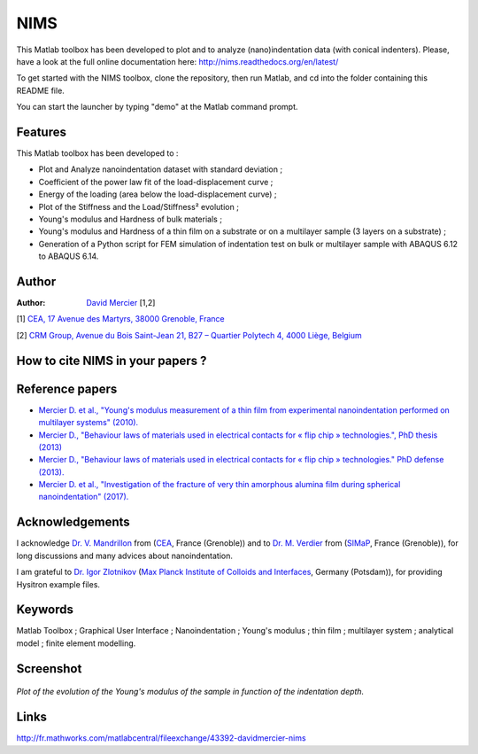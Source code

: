 NIMS
=====
This Matlab toolbox has been developed to plot and to analyze (nano)indentation data (with conical indenters).
Please, have a look at the full online documentation here: http://nims.readthedocs.org/en/latest/

To get started with the NIMS toolbox, clone the repository, then run Matlab, and cd into the folder containing this README file.

You can start the launcher by typing "demo" at the Matlab command prompt.

Features
--------
This Matlab toolbox has been developed to :

- Plot and Analyze nanoindentation dataset with standard deviation ;

- Coefficient of the power law fit of the load-displacement curve ;

- Energy of the loading (area below the load-displacement curve) ;

- Plot of the Stiffness and the Load/Stiffness² evolution ;

- Young's modulus and Hardness of bulk materials ;

- Young's modulus and Hardness of a thin film on a substrate or on a multilayer sample (3 layers on a substrate) ;

- Generation of a Python script for FEM simulation of indentation test on bulk or multilayer sample with ABAQUS 6.12 to ABAQUS 6.14.

Author
------
:Author: `David Mercier <david9684@gmail.com>`_ [1,2]

[1] `CEA, 17 Avenue des Martyrs, 38000 Grenoble, France <http://www.cea.fr/Pages/le-cea/les-centres-cea/grenoble.aspx>`_

[2] `CRM Group, Avenue du Bois Saint-Jean 21, B27 – Quartier Polytech 4, 4000 Liège, Belgium <http://www.crmgroup.be/>`_


How to cite NIMS in your papers ?
------------------------------------

.. image::
  https://zenodo.org/badge/5888/DavidMercier/NIMS.svg
  :target: http://dx.doi.org/10.5281/zenodo.14610

Reference papers
------------------

* `Mercier D. et al., "Young's modulus measurement of a thin film from experimental nanoindentation performed on multilayer systems" (2010). <https://doi.org/10.1051/mattech/2011029>`_

* `Mercier D., "Behaviour laws of materials used in electrical contacts for « flip chip » technologies.", PhD thesis (2013) <https://tel.archives-ouvertes.fr/tel-01127940>`_

* `Mercier D., "Behaviour laws of materials used in electrical contacts for « flip chip » technologies." PhD defense (2013). <https://doi.org/10.5281/zenodo.11753>`_

* `Mercier D. et al., "Investigation of the fracture of very thin amorphous alumina film during spherical nanoindentation" (2017). <https://doi.org/10.1016/j.tsf.2017.07.040>`_

Acknowledgements
----------------
I acknowledge `Dr. V. Mandrillon <https://www.researchgate.net/profile/Vincent_Mandrillon>`_ from (`CEA <http://www.cea.fr/le-cea/les-centres-cea/grenoble>`_, France (Grenoble))
and to `Dr. M. Verdier <Marc.Verdier@simap.grenoble-inp.fr>`_ from (`SIMaP <http://simap.grenoble-inp.fr>`_, France (Grenoble)), for long discussions and many advices about nanoindentation.

I am grateful to `Dr. Igor Zlotnikov <https://www.researchgate.net/profile/Igor_Zlotnikov>`_ 
(`Max Planck Institute of Colloids and Interfaces <http://www.mpikg.mpg.de/>`_, Germany (Potsdam)), for providing Hysitron example files.

Keywords
--------
Matlab Toolbox ; Graphical User Interface ; Nanoindentation ; Young's modulus ; thin film ; multilayer system ; analytical model ; finite element modelling.

Screenshot
-------------

.. figure:: ./doc/_pictures/GUI_Main_Window_Esample_curve.png
   :scale: 40 %
   :align: center
   
   *Plot of the evolution of the Young's modulus of the sample in function of the indentation depth.*

Links
-----
http://fr.mathworks.com/matlabcentral/fileexchange/43392-davidmercier-nims

